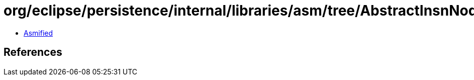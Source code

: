 = org/eclipse/persistence/internal/libraries/asm/tree/AbstractInsnNode.class

 - link:AbstractInsnNode-asmified.java[Asmified]

== References

